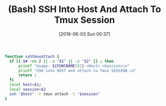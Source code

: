 #+ORG2BLOG:
#+BLOG: wisdomandwonder
#+POSTID: 10769
#+DATE: [2018-06-03 Sun 00:37]
#+OPTIONS: toc:nil num:nil todo:nil pri:nil tags:nil ^:nil
#+CATEGORY: System Administration,
#+TAGS: System Administration, SSH, 
#+TITLE: (Bash) SSH Into Host And Attach To Tmux Session

#+name: org_gcr_2018-06-02T18-25-17-05-00_mara_75CE6FDB-6D14-40A1-A838-A5892ED8E638
#+begin_src sh
function sshtmuxattach {
  if [[ $# -ne 2 || -z "$1" || -z "$2" ]] ; then
      printf "Usage: ${FUNCNAME[0]} <Host> <Session>\n"
      printf "SSH into HOST and attach to Tmux SESSION.\n"
      return 1
  fi
  local host=$1;
  local session=$2
  ssh "$host" -t tmux attach -t "$session"
}
#+end_src
